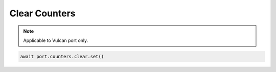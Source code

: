 Clear Counters
=========================

.. note::

    Applicable to Vulcan port only.
    


.. code-block:: python

    await port.counters.clear.set()